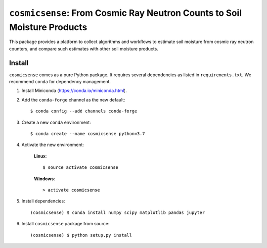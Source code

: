 ``cosmicsense``: From Cosmic Ray Neutron Counts to Soil Moisture Products
=========================================================================

.. image:: https://travis-ci.com/heistermann/cosmicsense.svg?branch=master
    :target: https://travis-ci.com/heistermann/cosmicsense

.. image:: https://readthedocs.org/projects/cosmicsense/badge/?version=latest
    :target: https://cosmicsense.readthedocs.io/en/latest/?badge=latest
    :alt: Documentation Status

This package provides a platform to collect algorithms and workflows to estimate
soil moisture from cosmic ray neutron counters, and compare such estimates with
other soil moisture products.


Install
-------

``cosmicsense`` comes as a pure Python package. It requires several dependencies
as listed in ``requirements.txt``. We recommend ``conda`` for dependency management.

1. Install Miniconda (https://conda.io/miniconda.html).

2. Add the ``conda-forge`` channel as the new default::

      $ conda config --add channels conda-forge

3. Create a new ``conda`` environment::

      $ conda create --name cosmicsense python=3.7

4. Activate the new environment:

    **Linux**::

       $ source activate cosmicsense

    **Windows**::

       > activate cosmicsense

5. Install dependencies::

      (cosmicsense) $ conda install numpy scipy matplotlib pandas jupyter

6. Install ``cosmicsense`` package from source::

      (cosmicsense) $ python setup.py install
